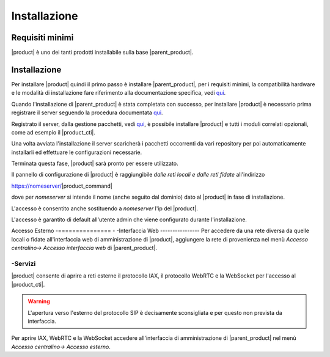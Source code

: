 ================================
Installazione 
================================

Requisiti minimi
================

|product| è uno dei tanti prodotti installabile sulla base |parent_product|.


Installazione
=============
Per installare |product| quindi il primo passo è installare |parent_product|, per i requisiti minimi, la compatibilità hardware e le modalità di installazione fare riferimento alla documentazione specifica, vedi `qui <http://nethservice.docs.nethesis.it/it/latest/installation.html>`_.

Quando l'installazione di |parent_product| è stata completata con successo, per installare |product| è necessario prima registrare il server seguendo la procedura documentata `qui <http://nethservice.docs.nethesis.it/it/latest/registration.html>`_.

Registrato il server, dalla gestione pacchetti, vedi `qui <http://nethservice.docs.nethesis.it/it/latest/packages.html>`_, è possibile installare |product| e tutti i moduli correlati opzionali, come ad esempio il |product_cti|.

Una volta avviata l'installazione il server scaricherà i pacchetti occorrenti da vari repository per poi automaticamente installarli ed effettuare le configurazioni necessarie.

Terminata questa fase, |product| sarà pronto per essere utilizzato.

Il pannello di configurazione di |product| è raggiungibile *dalle reti locali e dalle reti fidate* all'indirizzo

https://nomeserver/|product_command|

dove per *nomeserver* si intende il nome (anche seguito dal dominio) dato al |product| in fase di installazione.

L'accesso è consentito anche sostituendo a *nomeserver* l'ip del |product|.

L'accesso è garantito di default all'utente admin che viene configurato durante l'installazione.


.. _accesso_esterno_ref_label:

Accesso Esterno
-===============
-
-Interfaccia Web
----------------
Per accedere da una rete diversa da quelle locali o fidate all'interfaccia web di amministrazione di |product|, aggiungere la rete di provenienza nel menù *Accesso centralino-> Accesso interfaccia web* di |parent_product|.


-Servizi
--------

|product| consente di aprire a reti esterne il protocollo IAX, il protocollo WebRTC e la WebSocket per l'accesso al |product_cti|.

.. warning:: L'apertura verso l'esterno del protocollo SIP è decisamente sconsigliata e per questo non prevista da interfaccia.

Per aprire IAX, WebRTC e la WebSocket accedere all'interfaccia di amministrazione di |parent_product| nel menù *Accesso centralino-> Accesso esterno*.
